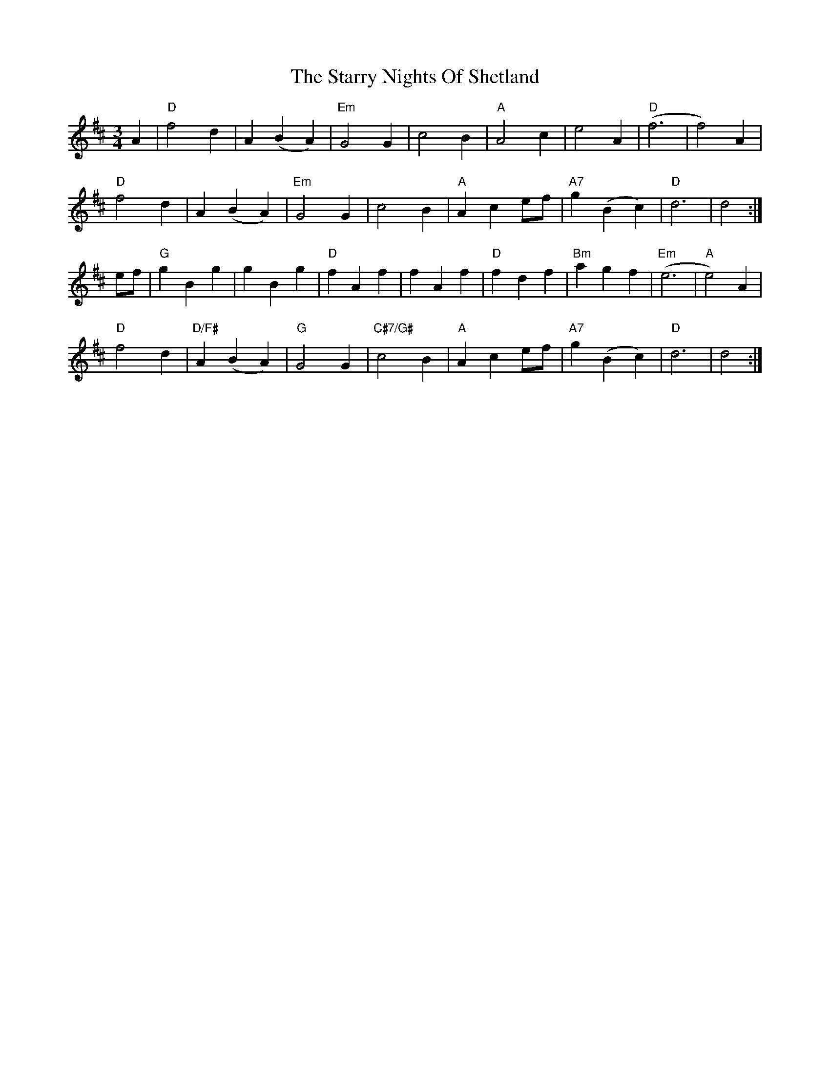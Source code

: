 X: 38442
T: Starry Nights Of Shetland, The
R: waltz
M: 3/4
K: Dmajor
A2|"D"f4d2|A2(B2A2)|"Em"G4G2|c4B2|"A"A4c2|e4A2|"D" (f6|f4)A2|
"D"f4d2|A2(B2A2)|"Em"G4G2|c4B2|"A"A2c2ef|"A7"g2(B2c2)|"D"d6|d4:|
ef|"G"g2B2g2|g2B2g2|"D"f2A2f2|f2A2f2|"D"f2d2f2|"Bm"a2g2f2|"Em"(e6|"A"e4)A2|
"D"f4d2|"D/F#"A2(B2A2)|"G"G4G2|"C#7/G#"c4B2|"A"A2c2ef|"A7"g2(B2c2)|"D"d6|d4:|

